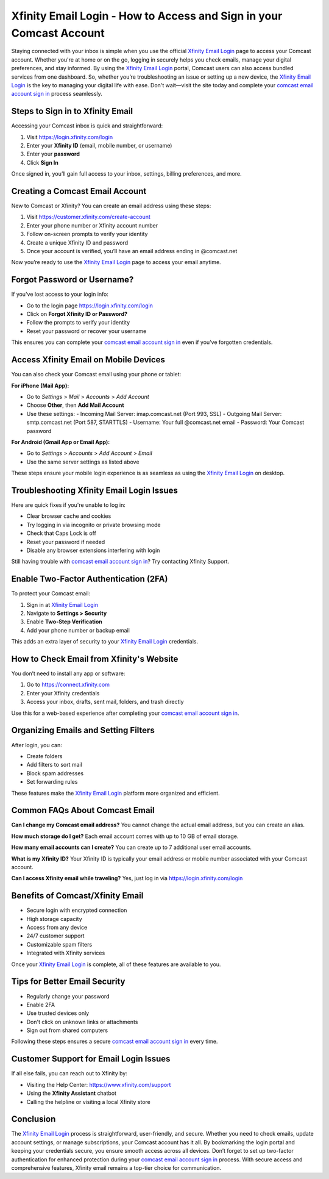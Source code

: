 Xfinity Email Login - How to Access and Sign in your Comcast Account
=============================================================
Staying connected with your inbox is simple when you use the official `Xfinity Email Login <https://login.xfinity.com/login>`_ page to access your Comcast account. Whether you're at home or on the go, logging in securely helps you check emails, manage your digital preferences, and stay informed. By using the `Xfinity Email Login <https://login.xfinity.com/login>`_ portal, Comcast users can also access bundled services from one dashboard. So, whether you’re troubleshooting an issue or setting up a new device, the `Xfinity Email Login <https://login.xfinity.com/login>`_ is the key to managing your digital life with ease. Don't wait—visit the site today and complete your `comcast email account sign in <https://login.xfinity.com/login>`_ process seamlessly.

Steps to Sign in to Xfinity Email
---------------------------------

Accessing your Comcast inbox is quick and straightforward:

1. Visit  
   `https://login.xfinity.com/login <https://login.xfinity.com/login>`_

2. Enter your **Xfinity ID** (email, mobile number, or username)

3. Enter your **password**

4. Click **Sign In**

Once signed in, you’ll gain full access to your inbox, settings, billing preferences, and more.

Creating a Comcast Email Account
--------------------------------

New to Comcast or Xfinity? You can create an email address using these steps:

1. Visit  
   `https://customer.xfinity.com/create-account <https://customer.xfinity.com/create-account>`_

2. Enter your phone number or Xfinity account number

3. Follow on-screen prompts to verify your identity

4. Create a unique Xfinity ID and password

5. Once your account is verified, you’ll have an email address ending in @comcast.net

Now you’re ready to use the `Xfinity Email Login <https://login.xfinity.com/login>`_ page to access your email anytime.

Forgot Password or Username?
----------------------------

If you've lost access to your login info:

- Go to the login page  
  `https://login.xfinity.com/login <https://login.xfinity.com/login>`_

- Click on **Forgot Xfinity ID or Password?**

- Follow the prompts to verify your identity

- Reset your password or recover your username

This ensures you can complete your `comcast email account sign in <https://login.xfinity.com/login>`_ even if you’ve forgotten credentials.

Access Xfinity Email on Mobile Devices
--------------------------------------

You can also check your Comcast email using your phone or tablet:

**For iPhone (Mail App):**

- Go to *Settings* > *Mail* > *Accounts* > *Add Account*
- Choose **Other**, then **Add Mail Account**
- Use these settings:
  - Incoming Mail Server: imap.comcast.net (Port 993, SSL)
  - Outgoing Mail Server: smtp.comcast.net (Port 587, STARTTLS)
  - Username: Your full @comcast.net email
  - Password: Your Comcast password

**For Android (Gmail App or Email App):**

- Go to *Settings* > *Accounts* > *Add Account* > *Email*
- Use the same server settings as listed above

These steps ensure your mobile login experience is as seamless as using the `Xfinity Email Login <https://login.xfinity.com/login>`_ on desktop.

Troubleshooting Xfinity Email Login Issues
------------------------------------------

Here are quick fixes if you're unable to log in:

- Clear browser cache and cookies
- Try logging in via incognito or private browsing mode
- Check that Caps Lock is off
- Reset your password if needed
- Disable any browser extensions interfering with login

Still having trouble with `comcast email account sign in <https://login.xfinity.com/login>`_? Try contacting Xfinity Support.

Enable Two-Factor Authentication (2FA)
--------------------------------------

To protect your Comcast email:

1. Sign in at  
   `Xfinity Email Login <https://login.xfinity.com/login>`_

2. Navigate to **Settings > Security**

3. Enable **Two-Step Verification**

4. Add your phone number or backup email

This adds an extra layer of security to your `Xfinity Email Login <https://login.xfinity.com/login>`_ credentials.

How to Check Email from Xfinity's Website
-----------------------------------------

You don’t need to install any app or software:

1. Go to  
   `https://connect.xfinity.com <https://connect.xfinity.com>`_

2. Enter your Xfinity credentials

3. Access your inbox, drafts, sent mail, folders, and trash directly

Use this for a web-based experience after completing your `comcast email account sign in <https://login.xfinity.com/login>`_.

Organizing Emails and Setting Filters
-------------------------------------

After login, you can:

- Create folders
- Add filters to sort mail
- Block spam addresses
- Set forwarding rules

These features make the `Xfinity Email Login <https://login.xfinity.com/login>`_ platform more organized and efficient.

Common FAQs About Comcast Email
-------------------------------

**Can I change my Comcast email address?**  
You cannot change the actual email address, but you can create an alias.

**How much storage do I get?**  
Each email account comes with up to 10 GB of email storage.

**How many email accounts can I create?**  
You can create up to 7 additional user email accounts.

**What is my Xfinity ID?**  
Your Xfinity ID is typically your email address or mobile number associated with your Comcast account.

**Can I access Xfinity email while traveling?**  
Yes, just log in via  
`https://login.xfinity.com/login <https://login.xfinity.com/login>`_

Benefits of Comcast/Xfinity Email
---------------------------------

- Secure login with encrypted connection
- High storage capacity
- Access from any device
- 24/7 customer support
- Customizable spam filters
- Integrated with Xfinity services

Once your `Xfinity Email Login <https://login.xfinity.com/login>`_ is complete, all of these features are available to you.

Tips for Better Email Security
------------------------------

- Regularly change your password
- Enable 2FA
- Use trusted devices only
- Don't click on unknown links or attachments
- Sign out from shared computers

Following these steps ensures a secure `comcast email account sign in <https://login.xfinity.com/login>`_ every time.

Customer Support for Email Login Issues
---------------------------------------

If all else fails, you can reach out to Xfinity by:

- Visiting the Help Center:  
  `https://www.xfinity.com/support <https://www.xfinity.com/support>`_

- Using the **Xfinity Assistant** chatbot

- Calling the helpline or visiting a local Xfinity store

Conclusion
----------

The `Xfinity Email Login <https://login.xfinity.com/login>`_ process is straightforward, user-friendly, and secure. Whether you need to check emails, update account settings, or manage subscriptions, your Comcast account has it all. By bookmarking the login portal and keeping your credentials secure, you ensure smooth access across all devices. Don’t forget to set up two-factor authentication for enhanced protection during your `comcast email account sign in <https://login.xfinity.com/login>`_ process. With secure access and comprehensive features, Xfinity email remains a top-tier choice for communication.